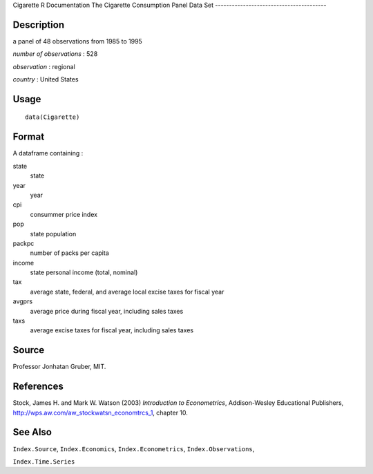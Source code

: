 Cigarette
R Documentation
The Cigarette Consumption Panel Data Set
----------------------------------------

Description
~~~~~~~~~~~

a panel of 48 observations from 1985 to 1995

*number of observations* : 528

*observation* : regional

*country* : United States

Usage
~~~~~

::

    data(Cigarette)

Format
~~~~~~

A dataframe containing :

state
    state

year
    year

cpi
    consummer price index

pop
    state population

packpc
    number of packs per capita

income
    state personal income (total, nominal)

tax
    average state, federal, and average local excise taxes for fiscal
    year

avgprs
    average price during fiscal year, including sales taxes

taxs
    average excise taxes for fiscal year, including sales taxes


Source
~~~~~~

Professor Jonhatan Gruber, MIT.

References
~~~~~~~~~~

Stock, James H. and Mark W. Watson (2003)
*Introduction to Econometrics*, Addison-Wesley Educational
Publishers,
`http://wps.aw.com/aw\_stockwatsn\_economtrcs\_1 <http://wps.aw.com/aw_stockwatsn_economtrcs_1>`_,
chapter 10.

See Also
~~~~~~~~

``Index.Source``, ``Index.Economics``, ``Index.Econometrics``,
``Index.Observations``,

``Index.Time.Series``


